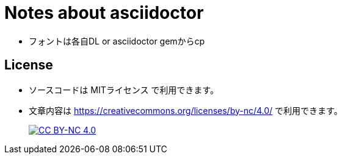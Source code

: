 = Notes about asciidoctor

* フォントは各自DL or asciidoctor gemからcp


== License

* ソースコードは MITライセンス で利用できます。
* 文章内容は link:https://creativecommons.org/licenses/by-nc/4.0/[https://creativecommons.org/licenses/by-nc/4.0/] で利用できます。
+
image:https://i.creativecommons.org/l/by-nc/4.0/88x31.png[CC BY-NC 4.0, link="https://creativecommons.org/licenses/by-nc/4.0/"]
